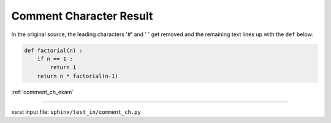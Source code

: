 .. meta::
   :keywords: comment_ch_res, comment, character, result

.. index:: comment_ch_res, comment, character, result

.. _comment_ch_res:

========================
Comment Character Result
========================

In the original source, the leading characters '#' and ' ' get removed
and the remaining text lines up with the ``def`` below:

.. code-block:: py

    def factorial(n) :
        if n == 1 :
            return 1
        return n * factorial(n-1)

:ref:`comment_ch_exam`

----

xsrst input file: ``sphinx/test_in/comment_ch.py``
